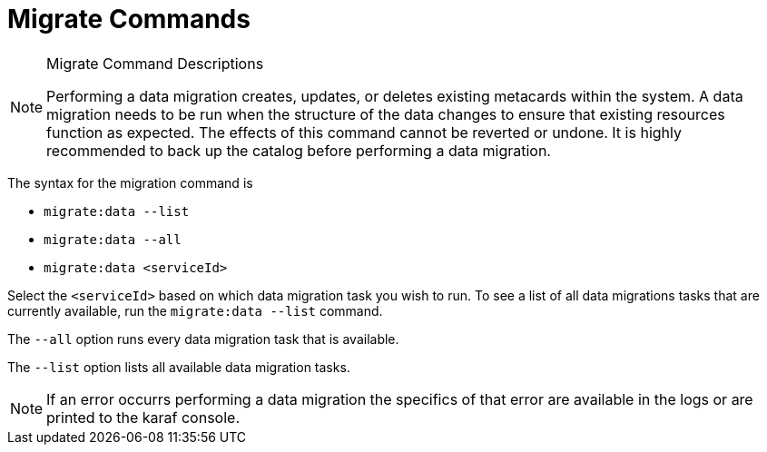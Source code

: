 :title: Migrate Commands
:type: subMaintaining
:status: published
:parent: Available Console Commands
:summary: Data migration commands available.
:order: 05

= Migrate Commands

.[[_migrate_command_descriptions]]Migrate Command Descriptions

[NOTE]
====
Performing a data migration creates, updates, or deletes existing metacards within the system.
A data migration needs to be run when the structure of the data changes to ensure that existing resources function as expected.
The effects of this command cannot be reverted or undone. It is highly recommended to back up the catalog before performing a data migration.
====

The syntax for the migration command is

* `migrate:data --list`
* `migrate:data --all`
* `migrate:data <serviceId>`

Select the `<serviceId>` based on which data migration task you wish to run.
To see a list of all data migrations tasks that are currently available, run the
`migrate:data --list` command.

The `--all` option runs every data migration task that is available.

The `--list` option lists all available data migration tasks.

[NOTE]
====
If an error occurrs performing a data migration the specifics of that error are
available in the logs or are printed to the karaf console.
====
